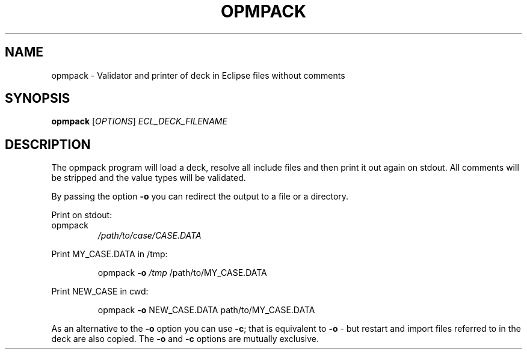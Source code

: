 .TH OPMPACK "1" "October 2023" "opmpack 2023.10" "User Commands"
.SH NAME
opmpack \- Validator and printer of deck in Eclipse files without comments
.SH SYNOPSIS
.B opmpack
[\fI\,OPTIONS\/\fR] \fI\,ECL_DECK_FILENAME\/\fR
.SH DESCRIPTION
The opmpack program will load a deck, resolve all include
files and then print it out again on stdout. All comments
will be stripped and the value types will be validated.
.PP
By passing the option \fB\-o\fR you can redirect the output to a file
or a directory.
.PP
Print on stdout:
.TP
opmpack
\fI\,/path/to/case/CASE.DATA\/\fP
.PP
Print MY_CASE.DATA in /tmp:
.IP
opmpack \fB\-o\fR \fI\,/tmp\/\fP /path/to/MY_CASE.DATA
.PP
Print NEW_CASE in cwd:
.IP
opmpack \fB\-o\fR NEW_CASE.DATA path/to/MY_CASE.DATA
.PP
As an alternative to the \fB\-o\fR option you can use \fB\-c\fR; that is equivalent to \fB\-o\fR \-
but restart and import files referred to in the deck are also copied. The \fB\-o\fR and
\fB\-c\fR options are mutually exclusive.

